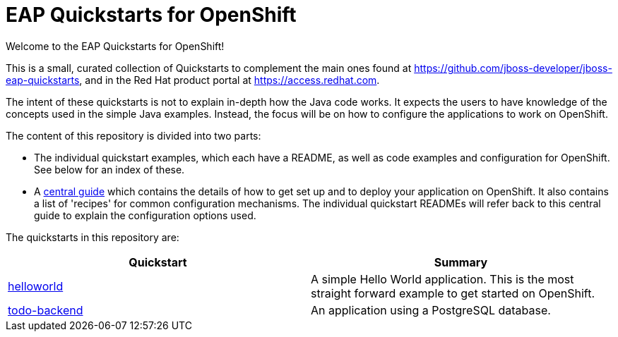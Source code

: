 = EAP Quickstarts for OpenShift

Welcome to the EAP Quickstarts for OpenShift!

This is a small, curated collection of Quickstarts to complement the main ones found at https://github.com/jboss-developer/jboss-eap-quickstarts, and in the Red Hat product portal at https://access.redhat.com.

The intent of these quickstarts is not to explain in-depth how the Java code works. It expects the users to have knowledge of the concepts used in the simple Java examples. Instead, the focus will be on how to configure the applications to work on OpenShift.

The content of this repository is divided into two parts:

* The individual quickstart examples, which each have a README, as well as code examples and configuration for OpenShift. See below for an index of these.
* A link:RUNNING_ON_OPENSHIFT.adoc[central guide] which contains the details of how to get set up and to deploy your application on OpenShift. It also contains a list of 'recipes' for common configuration mechanisms. The individual quickstart READMEs will refer back to this central guide to explain the configuration options used.

The quickstarts in this repository are:

[cols="1,1"]
|===
|Quickstart |Summary

|link:./helloworld/[helloworld]
|A simple Hello World application. This is the most straight forward example to get started on OpenShift.

|link:./todo-backend/[todo-backend]
|An application using a PostgreSQL database.
|===